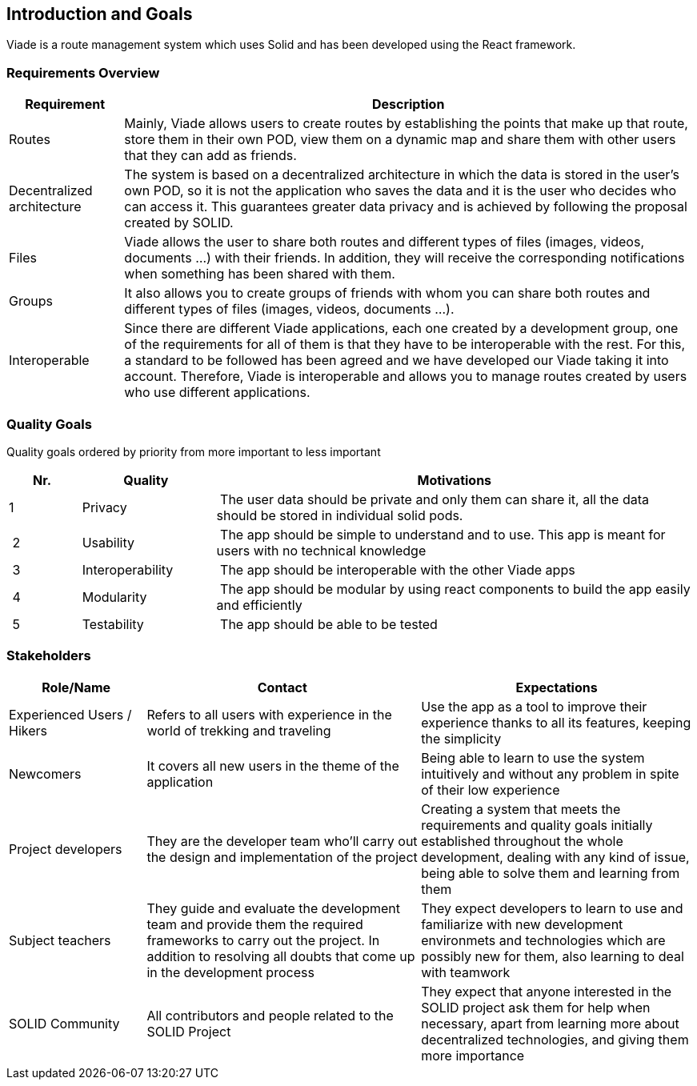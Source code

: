 [[section-introduction-and-goals]]
== Introduction and Goals
Viade is a route management system which uses Solid and has been developed using the React framework.

=== Requirements Overview

[options="header",cols="1,5"]
|===
| Requirement | Description
| Routes | Mainly, Viade allows users to create routes by establishing the points that make up that route, store them in their own POD, view them on a dynamic map and share them with other users that they can add as friends.
| Decentralized architecture | The system is based on a decentralized architecture in which the data is stored in the user's own POD, so it is not the application who saves the data and it is the user who decides who can access it. This guarantees greater data privacy and is achieved by following the proposal created by SOLID.
| Files | Viade allows the user to share both routes and different types of files (images, videos, documents ...) with their friends. In addition, they will receive the corresponding notifications when something has been shared with them.
| Groups | It also allows you to create groups of friends with whom you can share both routes and different types of files (images, videos, documents ...).
| Interoperable | Since there are different Viade applications, each one created by a development group, one of the requirements for all of them is that they have to be interoperable with the rest. For this, a standard to be followed has been agreed and we have developed our Viade taking it into account. Therefore, Viade is interoperable and allows you to manage routes created by users who use different applications.
|===

=== Quality Goals

Quality goals ordered by priority from more important to less important

[options="header",cols="1,2,7"]
|===
|Nr.|Quality|Motivations
| 1 | Privacy | The user data should be private and only them can share it, all the data should be stored in individual solid pods.
| 2 | Usability | The app should be simple to understand and to use. This app is meant for users with no technical knowledge
| 3 | Interoperability | The app should be interoperable with the other Viade apps
| 4 | Modularity | The app should be modular by using react components to build the app easily and efficiently
| 5 | Testability | The app should be able to be tested
|===

=== Stakeholders

[options="header",cols="1,2,2"]
|===
|Role/Name|Contact|Expectations
| Experienced Users / Hikers | Refers to all users with experience in the world of trekking and traveling | Use the app as a tool to improve their experience thanks to all its features, keeping the simplicity
| Newcomers | It covers all new users in the theme of the application | Being able to learn to use the system intuitively and without any problem in spite of their low experience
| Project developers | They are the developer team who'll carry out the design and implementation of the project | Creating a system that meets the requirements and quality goals initially established throughout the whole development, dealing with any kind of issue, being able to solve them and learning from them
| Subject teachers | They guide and evaluate the development team and provide them the required frameworks to carry out the project. In addition to resolving all doubts that come up in the development process | They expect developers to learn to use and familiarize with new development environmets and technologies which are possibly new for them, also learning to deal with teamwork
| SOLID Community | All contributors and people related to the SOLID Project | They expect that anyone interested in the SOLID project ask them for help when necessary, apart from learning more about decentralized technologies, and giving them more importance
|===

